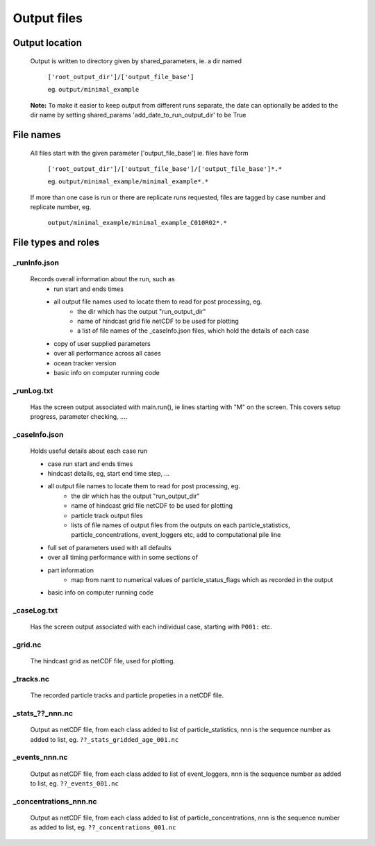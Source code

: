 ##########################
Output files
##########################

Output location
=====================


    Output is written to directory given by shared_parameters, ie. a dir named

        ``['root_output_dir']/['output_file_base']``

        eg. ``output/minimal_example``

    **Note:** To make it easier to keep output  from different runs separate, the date  can optionally be added to the dir name
    by setting  shared_params 'add_date_to_run_output_dir' to be  True

File names
=====================

    All files start with the given parameter ['output_file_base'] ie. files have form

        ``['root_output_dir']/['output_file_base']/['output_file_base']*.*``

        eg. ``output/minimal_example/minimal_example*.*``

    If more than one case is run or there are replicate runs requested, files are tagged by case number and replicate number, eg.

        ``output/minimal_example/minimal_example_C010R02*.*``


File types and roles
========================

_runInfo.json
_________________

    Records overall information about the run, such as
        * run start and ends times
        * all output file names used to locate them to read for post processing, eg.
            * the dir which has the output "run_output_dir"
            * name of hindcast grid file netCDF to be used for plotting
            * a list of file names of the _caseInfo.json files, which hold the details of each case
        * copy of user supplied parameters
        * over all performance across all cases
        * ocean tracker version
        * basic info on computer running code

_runLog.txt
_________________

    Has the screen output associated with main.run(), ie lines starting with "M" on the screen. This covers setup progress, parameter checking, ....


_caseInfo.json
_________________

    Holds useful details about each case run

    * case run start and ends times
    * hindcast details, eg, start end time step, ...
    * all output file names to locate them to read for post processing, eg.
        * the dir which has the output "run_output_dir"
        * name of hindcast grid file netCDF to be used for plotting
        * particle track output files
        * lists of file names of output files from the outputs on each particle_statistics, particle_concentrations, event_loggers etc, add to computational pile line
    * full set of parameters used with all defaults
    * over all timing performance with in some sections of
    * part information
        *  map from namt to numerical values of particle_status_flags which as  recorded in the output
    * basic info on computer running code


_caseLog.txt
_________________

    Has the screen output associated with each individual case, starting with ``P001:`` etc.

_grid.nc
_________________

    The hindcast grid as netCDF file, used for plotting.

_tracks.nc
_________________

    The recorded particle tracks and particle propeties in a netCDF file.


_stats_??_nnn.nc
_________________

    Output as netCDF file, from each class added to list of particle_statistics, nnn is the sequence number as added to list, eg.  ``??_stats_gridded_age_001.nc``

_events_nnn.nc
_________________

    Output as netCDF file, from each class added to list of event_loggers, nnn is the sequence number as added to list, eg.  ``??_events_001.nc``

_concentrations_nnn.nc
_______________________

    Output as netCDF file, from each class added to list of particle_concentrations, nnn is the sequence number as added to list, eg.  ``??_concentrations_001.nc``







